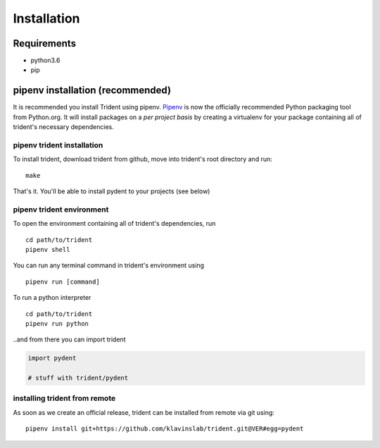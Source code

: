 Installation
============

Requirements
------------

-  python3.6
-  pip

pipenv installation (recommended)
---------------------------------

It is recommended you install Trident using pipenv.
`Pipenv <https://docs.pipenv.org/>`__ is now the officially
recommended Python packaging tool from Python.org. It will install
packages on a *per project basis* by creating a virtualenv for your
package containing all of trident's necessary dependencies.

pipenv trident installation
~~~~~~~~~~~~~~~~~~~~~~~~~~~

To install trident, download trident from github, move into trident's
root directory and run:

::

    make

That's it. You'll be able to install pydent to your projects (see below)

pipenv trident environment
~~~~~~~~~~~~~~~~~~~~~~~~~~

To open the environment containing all of trident's dependencies, run

::

    cd path/to/trident
    pipenv shell

You can run any terminal command in trident's environment using

::

    pipenv run [command]

To run a python interpreter

::

    cd path/to/trident
    pipenv run python

..and from there you can import trident

.. code:: python

    import pydent

    # stuff with trident/pydent

installing trident from remote
~~~~~~~~~~~~~~~~~~~~~~~~~~~~~~

As soon as we create an official release, trident can be installed from
remote via git using:

::

    pipenv install git+https://github.com/klavinslab/trident.git@VER#egg=pydent

